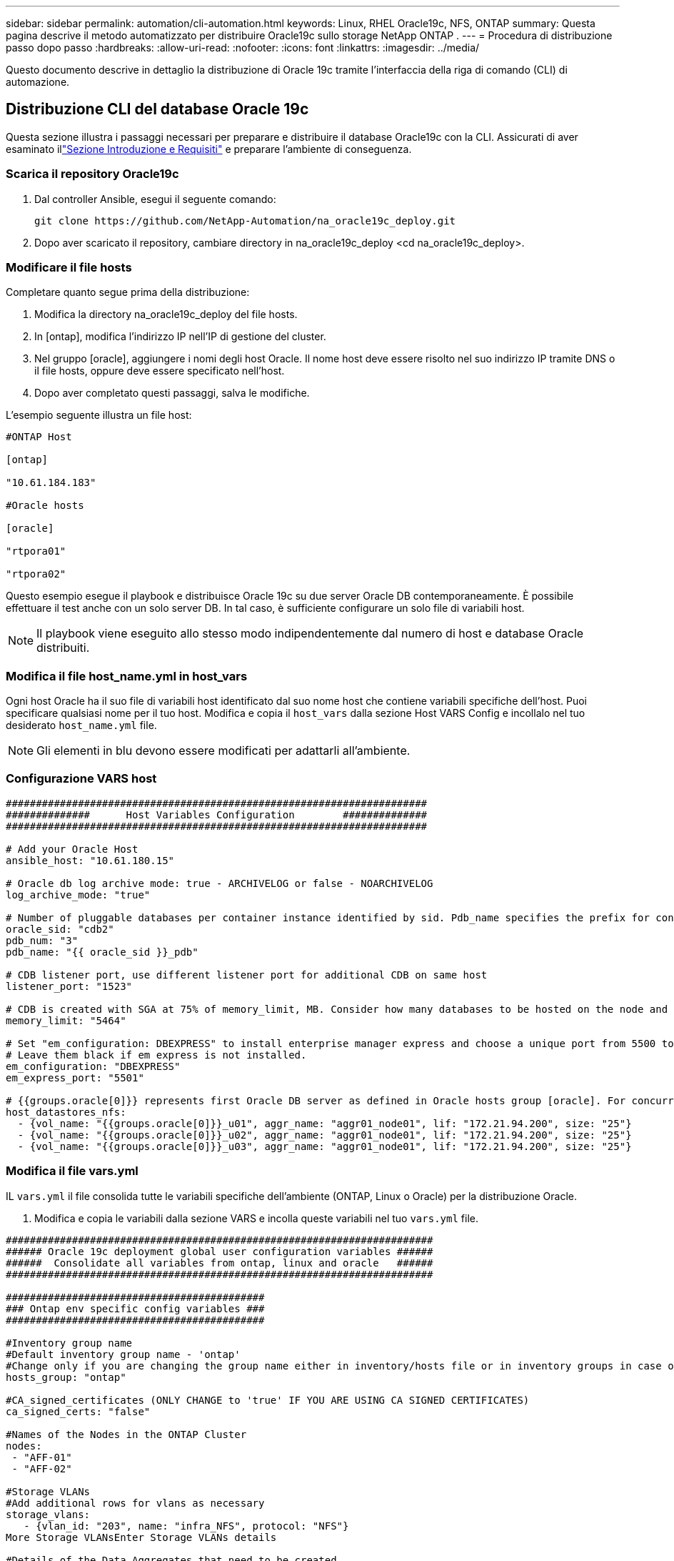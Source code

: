 ---
sidebar: sidebar 
permalink: automation/cli-automation.html 
keywords: Linux, RHEL Oracle19c, NFS, ONTAP 
summary: Questa pagina descrive il metodo automatizzato per distribuire Oracle19c sullo storage NetApp ONTAP . 
---
= Procedura di distribuzione passo dopo passo
:hardbreaks:
:allow-uri-read: 
:nofooter: 
:icons: font
:linkattrs: 
:imagesdir: ../media/


[role="lead"]
Questo documento descrive in dettaglio la distribuzione di Oracle 19c tramite l'interfaccia della riga di comando (CLI) di automazione.



== Distribuzione CLI del database Oracle 19c

Questa sezione illustra i passaggi necessari per preparare e distribuire il database Oracle19c con la CLI.  Assicurati di aver esaminato illink:getting-started-requirements.html["Sezione Introduzione e Requisiti"] e preparare l'ambiente di conseguenza.



=== Scarica il repository Oracle19c

. Dal controller Ansible, esegui il seguente comando:
+
[source, cli]
----
git clone https://github.com/NetApp-Automation/na_oracle19c_deploy.git
----
. Dopo aver scaricato il repository, cambiare directory in na_oracle19c_deploy <cd na_oracle19c_deploy>.




=== Modificare il file hosts

Completare quanto segue prima della distribuzione:

. Modifica la directory na_oracle19c_deploy del file hosts.
. In [ontap], modifica l'indirizzo IP nell'IP di gestione del cluster.
. Nel gruppo [oracle], aggiungere i nomi degli host Oracle.  Il nome host deve essere risolto nel suo indirizzo IP tramite DNS o il file hosts, oppure deve essere specificato nell'host.
. Dopo aver completato questi passaggi, salva le modifiche.


L'esempio seguente illustra un file host:

[source, shell]
----
#ONTAP Host

[ontap]

"10.61.184.183"

#Oracle hosts

[oracle]

"rtpora01"

"rtpora02"
----
Questo esempio esegue il playbook e distribuisce Oracle 19c su due server Oracle DB contemporaneamente.  È possibile effettuare il test anche con un solo server DB.  In tal caso, è sufficiente configurare un solo file di variabili host.


NOTE: Il playbook viene eseguito allo stesso modo indipendentemente dal numero di host e database Oracle distribuiti.



=== Modifica il file host_name.yml in host_vars

Ogni host Oracle ha il suo file di variabili host identificato dal suo nome host che contiene variabili specifiche dell'host.  Puoi specificare qualsiasi nome per il tuo host.  Modifica e copia il `host_vars` dalla sezione Host VARS Config e incollalo nel tuo desiderato `host_name.yml` file.


NOTE: Gli elementi in blu devono essere modificati per adattarli all'ambiente.



=== Configurazione VARS host

[source, shell]
----
######################################################################
##############      Host Variables Configuration        ##############
######################################################################

# Add your Oracle Host
ansible_host: "10.61.180.15"

# Oracle db log archive mode: true - ARCHIVELOG or false - NOARCHIVELOG
log_archive_mode: "true"

# Number of pluggable databases per container instance identified by sid. Pdb_name specifies the prefix for container database naming in this case cdb2_pdb1, cdb2_pdb2, cdb2_pdb3
oracle_sid: "cdb2"
pdb_num: "3"
pdb_name: "{{ oracle_sid }}_pdb"

# CDB listener port, use different listener port for additional CDB on same host
listener_port: "1523"

# CDB is created with SGA at 75% of memory_limit, MB. Consider how many databases to be hosted on the node and how much ram to be allocated to each DB. The grand total SGA should not exceed 75% available RAM on node.
memory_limit: "5464"

# Set "em_configuration: DBEXPRESS" to install enterprise manager express and choose a unique port from 5500 to 5599 for each sid on the host.
# Leave them black if em express is not installed.
em_configuration: "DBEXPRESS"
em_express_port: "5501"

# {{groups.oracle[0]}} represents first Oracle DB server as defined in Oracle hosts group [oracle]. For concurrent multiple Oracle DB servers deployment, [0] will be incremented for each additional DB server. For example,  {{groups.oracle[1]}}" represents DB server 2, "{{groups.oracle[2]}}" represents DB server 3 ... As a good practice and the default, minimum three volumes is allocated to a DB server with corresponding /u01, /u02, /u03 mount points, which store oracle binary, oracle data, and oracle recovery files respectively. Additional volumes can be added by click on "More NFS volumes" but the number of volumes allocated to a DB server must match with what is defined in global vars file by volumes_nfs parameter, which dictates how many volumes are to be created for each DB server.
host_datastores_nfs:
  - {vol_name: "{{groups.oracle[0]}}_u01", aggr_name: "aggr01_node01", lif: "172.21.94.200", size: "25"}
  - {vol_name: "{{groups.oracle[0]}}_u02", aggr_name: "aggr01_node01", lif: "172.21.94.200", size: "25"}
  - {vol_name: "{{groups.oracle[0]}}_u03", aggr_name: "aggr01_node01", lif: "172.21.94.200", size: "25"}
----


=== Modifica il file vars.yml

IL `vars.yml` il file consolida tutte le variabili specifiche dell'ambiente (ONTAP, Linux o Oracle) per la distribuzione Oracle.

. Modifica e copia le variabili dalla sezione VARS e incolla queste variabili nel tuo `vars.yml` file.


[source, shell]
----
#######################################################################
###### Oracle 19c deployment global user configuration variables ######
######  Consolidate all variables from ontap, linux and oracle   ######
#######################################################################

###########################################
### Ontap env specific config variables ###
###########################################

#Inventory group name
#Default inventory group name - 'ontap'
#Change only if you are changing the group name either in inventory/hosts file or in inventory groups in case of AWX/Tower
hosts_group: "ontap"

#CA_signed_certificates (ONLY CHANGE to 'true' IF YOU ARE USING CA SIGNED CERTIFICATES)
ca_signed_certs: "false"

#Names of the Nodes in the ONTAP Cluster
nodes:
 - "AFF-01"
 - "AFF-02"

#Storage VLANs
#Add additional rows for vlans as necessary
storage_vlans:
   - {vlan_id: "203", name: "infra_NFS", protocol: "NFS"}
More Storage VLANsEnter Storage VLANs details

#Details of the Data Aggregates that need to be created
#If Aggregate creation takes longer, subsequent tasks of creating volumes may fail.
#There should be enough disks already zeroed in the cluster, otherwise aggregate create will zero the disks and will take long time
data_aggregates:
  - {aggr_name: "aggr01_node01"}
  - {aggr_name: "aggr01_node02"}

#SVM name
svm_name: "ora_svm"

# SVM Management LIF Details
svm_mgmt_details:
  - {address: "172.21.91.100", netmask: "255.255.255.0", home_port: "e0M"}

# NFS storage parameters when data_protocol set to NFS. Volume named after Oracle hosts name identified by mount point as follow for oracle DB server 1. Each mount point dedicates to a particular Oracle files: u01 - Oracle binary, u02 - Oracle data, u03 - Oracle redo. Add additional volumes by click on "More NFS volumes" and also add the volumes list to corresponding host_vars as host_datastores_nfs variable. For multiple DB server deployment, additional volumes sets needs to be added for additional DB server. Input variable "{{groups.oracle[1]}}_u01", "{{groups.oracle[1]}}_u02", and "{{groups.oracle[1]}}_u03" as vol_name for second DB server. Place volumes for multiple DB servers alternatingly between controllers for balanced IO performance, e.g. DB server 1 on controller node1, DB server 2 on controller node2 etc. Make sure match lif address with controller node.

volumes_nfs:
  - {vol_name: "{{groups.oracle[0]}}_u01", aggr_name: "aggr01_node01", lif: "172.21.94.200", size: "25"}
  - {vol_name: "{{groups.oracle[0]}}_u02", aggr_name: "aggr01_node01", lif: "172.21.94.200", size: "25"}
  - {vol_name: "{{groups.oracle[0]}}_u03", aggr_name: "aggr01_node01", lif: "172.21.94.200", size: "25"}

#NFS LIFs IP address and netmask

nfs_lifs_details:
  - address: "172.21.94.200" #for node-1
    netmask: "255.255.255.0"
  - address: "172.21.94.201" #for node-2
    netmask: "255.255.255.0"

#NFS client match

client_match: "172.21.94.0/24"

###########################################
### Linux env specific config variables ###
###########################################

#NFS Mount points for Oracle DB volumes

mount_points:
  - "/u01"
  - "/u02"
  - "/u03"

# Up to 75% of node memory size divided by 2mb. Consider how many databases to be hosted on the node and how much ram to be allocated to each DB.
# Leave it blank if hugepage is not configured on the host.

hugepages_nr: "1234"

# RedHat subscription username and password

redhat_sub_username: "xxx"
redhat_sub_password: "xxx"

####################################################
### DB env specific install and config variables ###
####################################################

db_domain: "your.domain.com"

# Set initial password for all required Oracle passwords. Change them after installation.

initial_pwd_all: "netapp123"
----


=== Esegui il playbook

Dopo aver completato i prerequisiti ambientali richiesti e aver copiato le variabili in `vars.yml` E `your_host.yml` , ora sei pronto per distribuire i playbook.


NOTE: <username> deve essere modificato in modo che corrisponda al tuo ambiente.

. Eseguire il playbook ONTAP passando i tag corretti e il nome utente del cluster ONTAP .  Inserire la password per il cluster ONTAP e vsadmin quando richiesto.
+
[source, cli]
----
ansible-playbook -i hosts all_playbook.yml -u username -k -K -t ontap_config -e @vars/vars.yml
----
. Eseguire il playbook Linux per eseguire la parte Linux della distribuzione.  Inserire la password ssh dell'amministratore e la password sudo.
+
[source, cli]
----
ansible-playbook -i hosts all_playbook.yml -u username -k -K -t linux_config -e @vars/vars.yml
----
. Eseguire il playbook Oracle per eseguire la parte Oracle della distribuzione.  Inserire la password ssh dell'amministratore e la password sudo.
+
[source, cli]
----
ansible-playbook -i hosts all_playbook.yml -u username -k -K -t oracle_config -e @vars/vars.yml
----




=== Distribuisci database aggiuntivo sullo stesso host Oracle

La parte Oracle del playbook crea un singolo database contenitore Oracle su un server Oracle per ogni esecuzione.  Per creare un database contenitore aggiuntivo sullo stesso server, completare i seguenti passaggi:

. Rivedere le variabili host_vars.
+
.. Torna al passaggio 3 - Modifica il `host_name.yml` archiviare sotto `host_vars` .
.. Modificare l'Oracle SID con una stringa di denominazione diversa.
.. Cambiare il numero della porta di ascolto.
.. Se hai installato EM Express, cambia la porta EM Express con un numero diverso.
.. Copia e incolla le variabili host riviste nel file delle variabili host di Oracle in `host_vars` .


. Eseguire il playbook con il `oracle_config` tag come mostrato sopra in<<Esegui il playbook>> .




=== Convalida l'installazione di Oracle

. Accedi al server Oracle come utente Oracle ed esegui i seguenti comandi:
+
[source, cli]
----
ps -ef | grep ora
----
+

NOTE: Questo elencherà i processi Oracle se l'installazione è stata completata come previsto e Oracle DB è stato avviato

. Accedi al database per controllare le impostazioni di configurazione del database e i PDB creati con i seguenti set di comandi.
+
[source, cli]
----
[oracle@localhost ~]$ sqlplus / as sysdba

SQL*Plus: Release 19.0.0.0.0 - Production on Thu May 6 12:52:51 2021
Version 19.8.0.0.0

Copyright (c) 1982, 2019, Oracle.  All rights reserved.

Connected to:
Oracle Database 19c Enterprise Edition Release 19.0.0.0.0 - Production
Version 19.8.0.0.0

SQL>

SQL> select name, log_mode from v$database;
NAME      LOG_MODE
--------- ------------
CDB2      ARCHIVELOG

SQL> show pdbs

    CON_ID CON_NAME                       OPEN MODE  RESTRICTED
---------- ------------------------------ ---------- ----------
         2 PDB$SEED                       READ ONLY  NO
         3 CDB2_PDB1                      READ WRITE NO
         4 CDB2_PDB2                      READ WRITE NO
         5 CDB2_PDB3                      READ WRITE NO

col svrname form a30
col dirname form a30
select svrname, dirname, nfsversion from v$dnfs_servers;

SQL> col svrname form a30
SQL> col dirname form a30
SQL> select svrname, dirname, nfsversion from v$dnfs_servers;

SVRNAME                        DIRNAME                        NFSVERSION
------------------------------ ------------------------------ ----------------
172.21.126.200                 /rhelora03_u02                 NFSv3.0
172.21.126.200                 /rhelora03_u03                 NFSv3.0
172.21.126.200                 /rhelora03_u01                 NFSv3.0
----
+
Ciò conferma che dNFS funziona correttamente.

. Connettersi al database tramite listener per verificare la configurazione del listener Oracle con il seguente comando.  Modificare la porta di ascolto e il nome del servizio di database appropriati.
+
[source, cli]
----
[oracle@localhost ~]$ sqlplus system@//localhost:1523/cdb2_pdb1.cie.netapp.com

SQL*Plus: Release 19.0.0.0.0 - Production on Thu May 6 13:19:57 2021
Version 19.8.0.0.0

Copyright (c) 1982, 2019, Oracle.  All rights reserved.

Enter password:
Last Successful login time: Wed May 05 2021 17:11:11 -04:00

Connected to:
Oracle Database 19c Enterprise Edition Release 19.0.0.0.0 - Production
Version 19.8.0.0.0

SQL> show user
USER is "SYSTEM"
SQL> show con_name
CON_NAME
CDB2_PDB1
----
+
Ciò conferma che l'ascoltatore Oracle funziona correttamente.





=== Dove rivolgersi per chiedere aiuto?

Se hai bisogno di aiuto con il toolkit, unisciti a noilink:https://netapppub.slack.com/archives/C021R4WC0LC["Canale Slack di supporto della community NetApp Solution Automation"] e cerca il canale solution-automation per pubblicare le tue domande o richieste.
